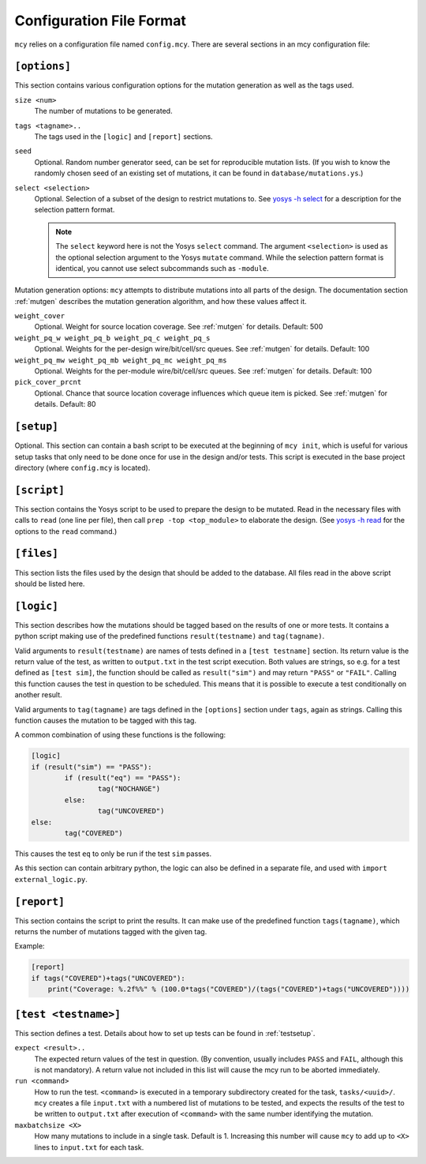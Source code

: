 Configuration File Format
=========================

``mcy`` relies on a configuration file named ``config.mcy``. There are several sections in an mcy configuration file:

``[options]``
-------------

This section contains various configuration options for the mutation generation as well as the tags used.

``size <num>``
	The number of mutations to be generated.

``tags <tagname>..``
	The tags used in the ``[logic]`` and ``[report]`` sections.

``seed``
	Optional. Random number generator seed, can be set for reproducible mutation lists. (If you wish to know the randomly chosen seed of an existing set of mutations, it can be found in ``database/mutations.ys``.)

``select <selection>``
	Optional. Selection of a subset of the design to restrict mutations to. See `yosys -h select <http://www.clifford.at/yosys/cmd_select.html>`_ for a description for the selection pattern format.

	.. note:: The ``select`` keyword here is not the Yosys ``select`` command. The argument ``<selection>`` is used as the optional selection argument to the Yosys ``mutate`` command. While the selection pattern format is identical, you cannot use select subcommands such as ``-module``.

Mutation generation options: ``mcy`` attempts to distribute mutations into all parts of the design. The documentation section :ref:`mutgen` describes the mutation generation algorithm, and how these values affect it.

``weight_cover``
	Optional. Weight for source location coverage. See :ref:`mutgen` for details. Default: 500

``weight_pq_w weight_pq_b weight_pq_c weight_pq_s``
	Optional. Weights for the per-design wire/bit/cell/src queues.
	See :ref:`mutgen` for details. Default: 100

``weight_pq_mw weight_pq_mb weight_pq_mc weight_pq_ms``
	Optional. Weights for the per-module wire/bit/cell/src queues.
	See :ref:`mutgen` for details. Default: 100

``pick_cover_prcnt``
	Optional. Chance that source location coverage influences which queue item is picked. See :ref:`mutgen` for details. Default: 80

``[setup]``
-----------

Optional. This section can contain a bash script to be executed at the beginning of ``mcy init``, which is useful for various setup tasks that only need to be done once for use in the design and/or tests. This script is executed in the base project directory (where ``config.mcy`` is located).

``[script]``
------------

This section contains the Yosys script to be used to prepare the design to be mutated.
Read in the necessary files with calls to ``read`` (one line per file), then call ``prep -top <top_module>`` to elaborate the design. (See `yosys -h read <http://www.clifford.at/yosys/cmd_read.html>`_ for the options to the ``read`` command.)

``[files]``
-----------

This section lists the files used by the design that should be added to the database. All files read in the above script should be listed here.

``[logic]``
-----------

This section describes how the mutations should be tagged based on the results of one or more tests.
It contains a python script making use of the predefined functions ``result(testname)`` and ``tag(tagname)``.

Valid arguments to ``result(testname)`` are names of tests defined in a ``[test testname]`` section.
Its return value is the return value of the test, as written to ``output.txt`` in the test script execution. Both values are strings, so e.g. for a test defined as ``[test sim]``, the function should be called as ``result("sim")`` and may return ``"PASS"`` or ``"FAIL"``.
Calling this function causes the test in question to be scheduled. This means that it is possible to execute a test conditionally on another result.

Valid arguments to ``tag(tagname)`` are tags defined in the ``[options]`` section under ``tags``, again as strings. Calling this function causes the mutation to be tagged with this tag.

A common combination of using these functions is the following:

.. code-block:: text

	[logic]
	if (result("sim") == "PASS"):
		if (result("eq") == "PASS"):
			tag("NOCHANGE")
		else:
			tag("UNCOVERED")
	else:
		tag("COVERED")

This causes the test ``eq`` to only be run if the test ``sim`` passes.

As this section can contain arbitrary python, the logic can also be defined in a separate file, and used with ``import external_logic.py``.

``[report]``
------------

This section contains the script to print the results. It can make use of the predefined function ``tags(tagname)``, which returns the number of mutations tagged with the given tag.

Example:

.. code-block:: text

	[report]
	if tags("COVERED")+tags("UNCOVERED"):
	    print("Coverage: %.2f%%" % (100.0*tags("COVERED")/(tags("COVERED")+tags("UNCOVERED"))))

``[test <testname>]``
---------------------

This section defines a test. Details about how to set up tests can be found in :ref:`testsetup`.

``expect <result>..``
	The expected return values of the test in question. (By convention, usually includes ``PASS`` and ``FAIL``, although this is not mandatory). A return value not included in this list will cause the mcy run to be aborted immediately.

``run <command>``
	How to run the test. ``<command>`` is executed in a temporary subdirectory created for the task, ``tasks/<uuid>/``. ``mcy`` creates a file ``input.txt`` with a numbered list of mutations to be tested, and expects the results of the test to be written to ``output.txt`` after execution of ``<command>`` with the same number identifying the mutation.

``maxbatchsize <X>``
	How many mutations to include in a single task. Default is 1. Increasing this number will cause ``mcy`` to add up to ``<X>`` lines to ``input.txt`` for each task.
